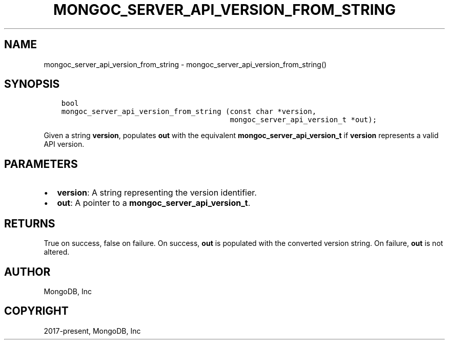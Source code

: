 .\" Man page generated from reStructuredText.
.
.TH "MONGOC_SERVER_API_VERSION_FROM_STRING" "3" "Jun 07, 2022" "1.21.2" "libmongoc"
.SH NAME
mongoc_server_api_version_from_string \- mongoc_server_api_version_from_string()
.
.nr rst2man-indent-level 0
.
.de1 rstReportMargin
\\$1 \\n[an-margin]
level \\n[rst2man-indent-level]
level margin: \\n[rst2man-indent\\n[rst2man-indent-level]]
-
\\n[rst2man-indent0]
\\n[rst2man-indent1]
\\n[rst2man-indent2]
..
.de1 INDENT
.\" .rstReportMargin pre:
. RS \\$1
. nr rst2man-indent\\n[rst2man-indent-level] \\n[an-margin]
. nr rst2man-indent-level +1
.\" .rstReportMargin post:
..
.de UNINDENT
. RE
.\" indent \\n[an-margin]
.\" old: \\n[rst2man-indent\\n[rst2man-indent-level]]
.nr rst2man-indent-level -1
.\" new: \\n[rst2man-indent\\n[rst2man-indent-level]]
.in \\n[rst2man-indent\\n[rst2man-indent-level]]u
..
.SH SYNOPSIS
.INDENT 0.0
.INDENT 3.5
.sp
.nf
.ft C
bool
mongoc_server_api_version_from_string (const char *version,
                                       mongoc_server_api_version_t *out);
.ft P
.fi
.UNINDENT
.UNINDENT
.sp
Given a string \fBversion\fP, populates \fBout\fP with the equivalent \fBmongoc_server_api_version_t\fP if \fBversion\fP represents a valid API version.
.SH PARAMETERS
.INDENT 0.0
.IP \(bu 2
\fBversion\fP: A string representing the version identifier.
.IP \(bu 2
\fBout\fP: A pointer to a \fBmongoc_server_api_version_t\fP\&.
.UNINDENT
.SH RETURNS
.sp
True on success, false on failure. On success, \fBout\fP is populated with the converted version string. On failure, \fBout\fP is not altered.
.SH AUTHOR
MongoDB, Inc
.SH COPYRIGHT
2017-present, MongoDB, Inc
.\" Generated by docutils manpage writer.
.
